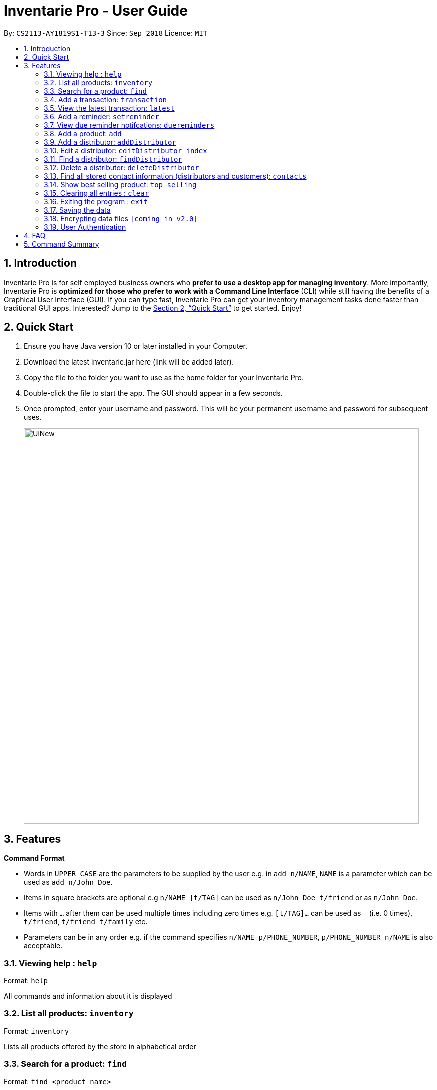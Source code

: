 = Inventarie Pro - User Guide
:site-section: UserGuide
:toc:
:toc-title:
:toc-placement: preamble
:sectnums:
:imagesDir: images
:stylesDir: stylesheets
:xrefstyle: full
:experimental:
ifdef::env-github[]
:tip-caption: :bulb:
:note-caption: :information_source:
endif::[]
:repoURL: https://github.com/se-edu/addressbook-level4

By: `CS2113-AY1819S1-T13-3`      Since: `Sep 2018`      Licence: `MIT`

== Introduction

Inventarie Pro is for self employed business owners who *prefer to use a desktop app for managing inventory*. More importantly, Inventarie Pro is *optimized for those who prefer to work with a Command Line Interface* (CLI) while still having the benefits of a Graphical User Interface (GUI). If you can type fast, Inventarie Pro can get your inventory management tasks done faster than traditional GUI apps. Interested? Jump to the <<Quick Start>> to get started. Enjoy!

== Quick Start

.  Ensure you have Java version 10 or later installed in your Computer.
.  Download the latest inventarie.jar here (link will be added later).
.  Copy the file to the folder you want to use as the home folder for your Inventarie Pro.
.  Double-click the file to start the app. The GUI should appear in a few seconds.
.  Once prompted, enter your username and password. This will be your permanent username and password for subsequent uses.

+
image::UiNew.png[width="790"]

== Features

====
*Command Format*

* Words in `UPPER_CASE` are the parameters to be supplied by the user e.g. in `add n/NAME`, `NAME` is a parameter which can be used as `add n/John Doe`.
* Items in square brackets are optional e.g `n/NAME [t/TAG]` can be used as `n/John Doe t/friend` or as `n/John Doe`.
* Items with `…`​ after them can be used multiple times including zero times e.g. `[t/TAG]...` can be used as `{nbsp}` (i.e. 0 times), `t/friend`, `t/friend t/family` etc.
* Parameters can be in any order e.g. if the command specifies `n/NAME p/PHONE_NUMBER`, `p/PHONE_NUMBER n/NAME` is also acceptable.
====

=== Viewing help : `help`

Format: `help`

All commands and information about it is displayed

=== List all products: `inventory`

Format: `inventory`

Lists all products offered by the store in alphabetical order

=== Search for a product: `find`

Format: `find <product name>`

Displays the product and basic information related to it
The search is case insensitive e.g ‘potato’ will match ‘POTATO’
All products containing the name searched for will appear.

=== Add a transaction: `transaction`

Format: `Transaction pr/<product name> pr/<product name> ... pr/<product name`

Adds a transaction to the record for the given day.
The time of the transaction, names of the products, and
individual product quantities will be stored.

=== View the latest transaction: `latest`

Format: `latest`

Displays the details of the latest transaction.

=== Add a reminder: `setreminder`

Format: `addreminder time/yyyy/MM/dd HH:mm:ss message/<The reminder message>`

Sets and stores a reminder. In v1.2, this is only allowed for the current day.
In future releases, reminders will be set in the current and future days.

=== View due reminder notifcations: `duereminders`

Format: `duereminders`

Shows all reminders that are still due in the current day.

=== Add a product: `add`

Format: `add n/<product name> s/<serial no.> d/<distributor> i/<info.> t/<tags>`

Adds a product to the list of products offered by the store

=== Add a distributor: `addDistributor`

Format: `addDistributor dn/<distributor name> dp/<distributor phone>`

Adds a distributor to the list of distributors engaged with the store.

=== Edit a distributor: `editDistributor index`

Format: `editDistributor index dn/<distributor name> dp/<distributor phone>`

Edits details of the indexed distributor from the list of distributors engaged with the store.

=== Find a distributor: `findDistributor`

Format: `findDistributor <some relevant field>`

Finds distributors that are related to the <some relevant field> entered.

=== Delete a distributor: `deleteDistributor`

Format: `deleteDistributor index`

Deletes the indexed distributor from the list of distributors engaged with the store.

=== Find all stored contact information (distributors and customers): `contacts`

Format: `contacts`

This command lists all the contacts in alphabetical order of the first name, and whether they are distributors or customers.

=== Show best selling product: `top selling`

Format: `top selling`

Lists the best selling products in order of the sales revenues from those products.

=== Clearing all entries : `clear`

Clears all entries from the address book. +
Format: `clear`

=== Exiting the program : `exit`

Exits the program. +
Format: `exit`

=== Saving the data

Address book data are saved in the hard disk automatically after any command that changes the data. +
There is no need to save manually.

// tag::dataencryption[]
=== Encrypting data files `[coming in v2.0]`

_{explain how the user can enable/disable data encryption}_
// end::dataencryption[]

// tag::authentication[]
=== User Authentication

==== Register new user : `register`

Creates a new user account in the application. +
Format: `register u/USERNAME p/PASSWORD` +
e.g. `register u/John p/pass`

==== Login : `login`

Logs the user into the application. +
Format: `login u/USERNAME p/PASSWORD` +
e.g. `login u/John p/pass`

==== Logout: `logout`

Logs the user out of the application. +
Format: `logout`

==== Deregister: `deregister`

Deregister the user account in the application. +
Format: `deregister u/USERNAME p/PASSWORD` +
e.g. `deregister u/John p/pass`

// end::authentication[]

== FAQ

Q: Why is the product called Inventarie Pro?
A: We have Swedish developer on our team. Inventarie is the Swedish word for inventory.

Q: How do I transfer my data to another computer?
A: Install the application on another computer and copy the file “data”  from the old computer to the new computer and place it in the folder that belong to the program.

Q: I see your screenshots are from a Windows computer. Will this software work on my Macbook?
A: Yes, because Java is platform independent. However, please ensure that the latest version of Java is installed on your system.

Q: Why can I not just use pen and paper to log my transactions, if I am a small provision store owner?
A: There are numerous advantages to digitization of records. Do google ‘advantages of digitization’ for more information!


== Command Summary

* *Add Product* : `add n/NAME p/PHONE_NUMBER e/EMAIL a/ADDRESS [t/TAG]...` +
e.g. `add n/James Ho p/22224444 e/jamesho@example.com a/123, Clementi Rd, 1234665 t/friend t/colleague`
*  *Add Distributor* : `addD dn/DIST_NAME dp/DIST_PHONE` +
e.g. `addD dn/Ah Huat Distributors dp/61234567`
* *Add a Transaction* : `Transaction pr/<product name> pr/<product name> ... pr/<product name` +
e.g. `transaction pr/Apple pr/Banana pr/Cherry pr/Banana`
* *View the latest transaction: `latest`
* *Set a Reminder* : `addreminder time/yyyy/MM/dd HH:mm:ss message/<The reminder message>` +
e.g `addreminder time/2018/08/16 08:30:00 message/Remove expired milk from aisle 6.`
* *View due Reminders* : `duereminders`
* *Clear* : `clear`
* *Delete* : `delete INDEX` +
e.g. `delete 3`
* *Edit* : `edit INDEX [n/NAME] [p/PHONE_NUMBER] [e/EMAIL] [a/ADDRESS] [t/TAG]...` +
e.g. `edit 2 n/James Lee e/jameslee@example.com`
* *Edit Distributor* : `editD INDEX [dn/DIST_NAME] [dp/DIST_PHONE]` +
e.g. `editD 2 dn/Distributors Huat Ah dp/67654321`
* *Find* : `find KEYWORD [MORE_KEYWORDS]` +
e.g. `find James Jake`
* *List* : `list`
* *Help* : `help`
* *Select* : `select INDEX` +
e.g.`select 2`
* *History* : `history`
* *Undo* : `undo`
* *Redo* : `redo`
